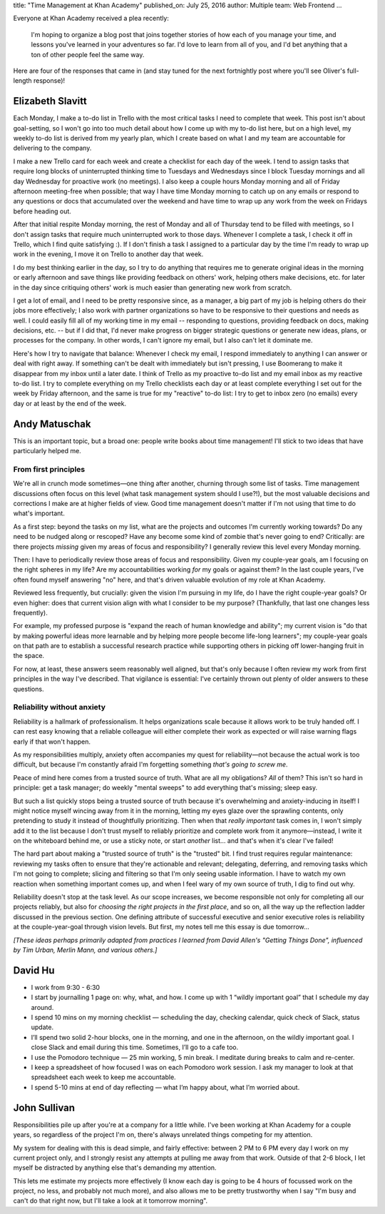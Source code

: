 title: "Time Management at Khan Academy"
published_on: July 25, 2016
author: Multiple
team: Web Frontend
...

Everyone at Khan Academy received a plea recently:

   I'm hoping to organize a blog post that joins together stories of how each of you manage your time, and lessons you've learned in your adventures so far. I'd love to learn from all of you, and I'd bet anything that a ton of other people feel the same way.

Here are four of the responses that came in (and stay tuned for the next fortnightly post where you'll see Oliver's full-length response)!

Elizabeth Slavitt
=================

Each Monday, I make a to-do list in Trello with the most critical tasks I need to complete that week. This post isn't about goal-setting, so I won't go into too much detail about how I come up with my to-do list here, but on a high level, my weekly to-do list is derived from my yearly plan, which I create based on what I and my team are accountable for delivering to the company.

I make a new Trello card for each week and create a checklist for each day of the week. I tend to assign tasks that require long blocks of uninterrupted thinking time to Tuesdays and Wednesdays since I block Tuesday mornings and all day Wednesday for proactive work (no meetings). I also keep a couple hours Monday morning and all of Friday afternoon meeting-free when possible; that way I have time Monday morning to catch up on any emails or respond to any questions or docs that accumulated over the weekend and have time to wrap up any work from the week on Fridays before heading out. 

After that initial respite Monday morning, the rest of Monday and all of Thursday tend to be filled with meetings, so I don't assign tasks that require much uninterrupted work to those days. Whenever I complete a task, I check it off in Trello, which I find quite satisfying :). If I don't finish a task I assigned to a particular day by the time I'm ready to wrap up work in the evening, I move it on Trello to another day that week. 

I do my best thinking earlier in the day, so I try to do anything that requires me to generate original ideas in the morning or early afternoon and save things like providing feedback on others' work, helping others make decisions, etc. for later in the day since critiquing others' work is much easier than generating new work from scratch. 

I get a lot of email, and I need to be pretty responsive since, as a manager, a big part of my job is helping others do their jobs more effectively; I also work with partner organizations so have to be responsive to their questions and needs as well. I could easily fill all of my working time in my email -- responding to questions, providing feedback on docs, making decisions, etc. -- but if I did that, I'd never make progress on bigger strategic questions or generate new ideas, plans, or processes for the company. In other words, I can't ignore my email, but I also can't let it dominate me. 

Here's how I try to navigate that balance: Whenever I check my email, I respond immediately to anything I can answer or deal with right away. If something can't be dealt with immediately but isn't pressing, I use Boomerang to make it disappear from my inbox until a later date. I think of Trello as my proactive to-do list and my email inbox as my reactive to-do list. I try to complete everything on my Trello checklists each day or at least complete everything I set out for the week by Friday afternoon, and the same is true for my "reactive" to-do list: I try to get to inbox zero (no emails) every day or at least by the end of the week.

Andy Matuschak
==============

This is an important topic, but a broad one: people write books about time management! I'll stick to two ideas that have particularly helped me.

From first principles
---------------------

We're all in crunch mode sometimes—one thing after another, churning through some list of tasks. Time management discussions often focus on this level (what task management system should I use?!), but the most valuable decisions and corrections I make are at higher fields of view. Good time management doesn't matter if I'm not using that time to do what's important.

As a first step: beyond the tasks on my list, what are the projects and outcomes I'm currently working towards? Do any need to be nudged along or rescoped? Have any become some kind of zombie that's never going to end? Critically: are there projects *missing* given my areas of focus and responsibility? I generally review this level every Monday morning.

Then: I have to periodically review those areas of focus and responsibility. Given my couple-year goals, am I focusing on the right spheres in my life? Are my accountabilities working *for* my goals or against them? In the last couple years, I've often found myself answering "no" here, and that's driven valuable evolution of my role at Khan Academy.

Reviewed less frequently, but crucially: given the vision I'm pursuing in my life, do I have the right couple-year goals? Or even higher: does that current vision align with what I consider to be my purpose? (Thankfully, that last one changes less frequently).

For example, my professed purpose is "expand the reach of human knowledge and ability"; my current vision is "do that by making powerful ideas more learnable and by helping more people become life-long learners"; my couple-year goals on that path are to establish a successful research practice while supporting others in picking off lower-hanging fruit in the space.

For now, at least, these answers seem reasonably well aligned, but that's only because I often review my work from first principles in the way I've described. That vigilance is essential: I've certainly thrown out plenty of older answers to these questions.

Reliability without anxiety
---------------------------

Reliability is a hallmark of professionalism. It helps organizations scale because it allows work to be truly handed off. I can rest easy knowing that a reliable colleague will either complete their work as expected or will raise warning flags early if that won't happen.

As my responsibilities multiply, anxiety often accompanies my quest for reliability—not because the actual work is too difficult, but because I'm constantly afraid I'm forgetting something *that's going to screw me*.

Peace of mind here comes from a trusted source of truth. What are all my obligations? *All* of them? This isn't so hard in principle: get a task manager; do weekly "mental sweeps" to add everything that's missing; sleep easy.

But such a list quickly stops being a trusted source of truth because it's overwhelming and anxiety-inducing in itself! I might notice myself wincing away from it in the morning, letting my eyes glaze over the sprawling contents, only pretending to study it instead of thoughtfully prioritizing. Then when that *really important* task comes in, I won't simply add it to the list because I don't trust myself to reliably prioritize and complete work from it anymore—instead, I write it on the whiteboard behind me, or use a sticky note, or start *another* list… and that's when it's clear I've failed!

The hard part about making a "trusted source of truth" is the "trusted" bit. I find trust requires regular maintenance: reviewing my tasks often to ensure that they're actionable and relevant; delegating, deferring, and removing tasks which I'm not going to complete; slicing and filtering so that I'm only seeing usable information. I have to watch my own reaction when something important comes up, and when I feel wary of my own source of truth, I dig to find out why.

Reliability doesn't stop at the task level. As our scope increases, we become responsible not only for completing all our projects reliably, but also for *choosing the right projects in the first place*, and so on, all the way up the reflection ladder discussed in the previous section. One defining attribute of successful executive and senior executive roles is reliability at the couple-year-goal through vision levels. But first, my notes tell me this essay is due tomorrow…

*[These ideas perhaps primarily adapted from practices I learned from David Allen's "Getting Things Done", influenced by Tim Urban, Merlin Mann, and various others.]*

David Hu
========

* I work from 9:30 - 6:30
* I start by journalling 1 page on: why, what, and how. I come up with 1 “wildly important goal” that I schedule my day around. 
* I spend 10 mins on my morning checklist — scheduling the day, checking calendar, quick check of Slack, status update.
* I’ll spend two solid 2-hour blocks, one in the morning, and one in the afternoon, on the wildly important goal. I close Slack and email during this time. Sometimes, I’ll go to a cafe too.
* I use the Pomodoro technique — 25 min working, 5 min break. I meditate during breaks to calm and re-center.
* I keep a spreadsheet of how focused I was on each Pomodoro work session. I ask my manager to look at that spreadsheet each week to keep me accountable.
* I spend 5-10 mins at end of day reflecting — what I’m happy about, what I’m worried about.

John Sullivan
=============

Responsibilities pile up after you're at a company for a little while. I've been working at Khan Academy for a couple years, so regardless of the project I'm on, there's always unrelated things competing for my attention.

My system for dealing with this is dead simple, and fairly effective: between 2 PM to 6 PM every day I work on my current project only, and I strongly resist any attempts at pulling me away from that work. Outside of that 2-6 block, I let myself be distracted by anything else that's demanding my attention.

.. image:: /images/time-management-many-responses/squirrel.jpg
    :alt: The dog from the movie "Up" being distracted by a squirrel.
    :width: 50%
    :align: center

This lets me estimate my projects more effectively (I know each day is going to be 4 hours of focussed work on the project, no less, and probably not much more), and also allows me to be pretty trustworthy when I say "I'm busy and can't do that right now, but I'll take a look at it tomorrow morning".
